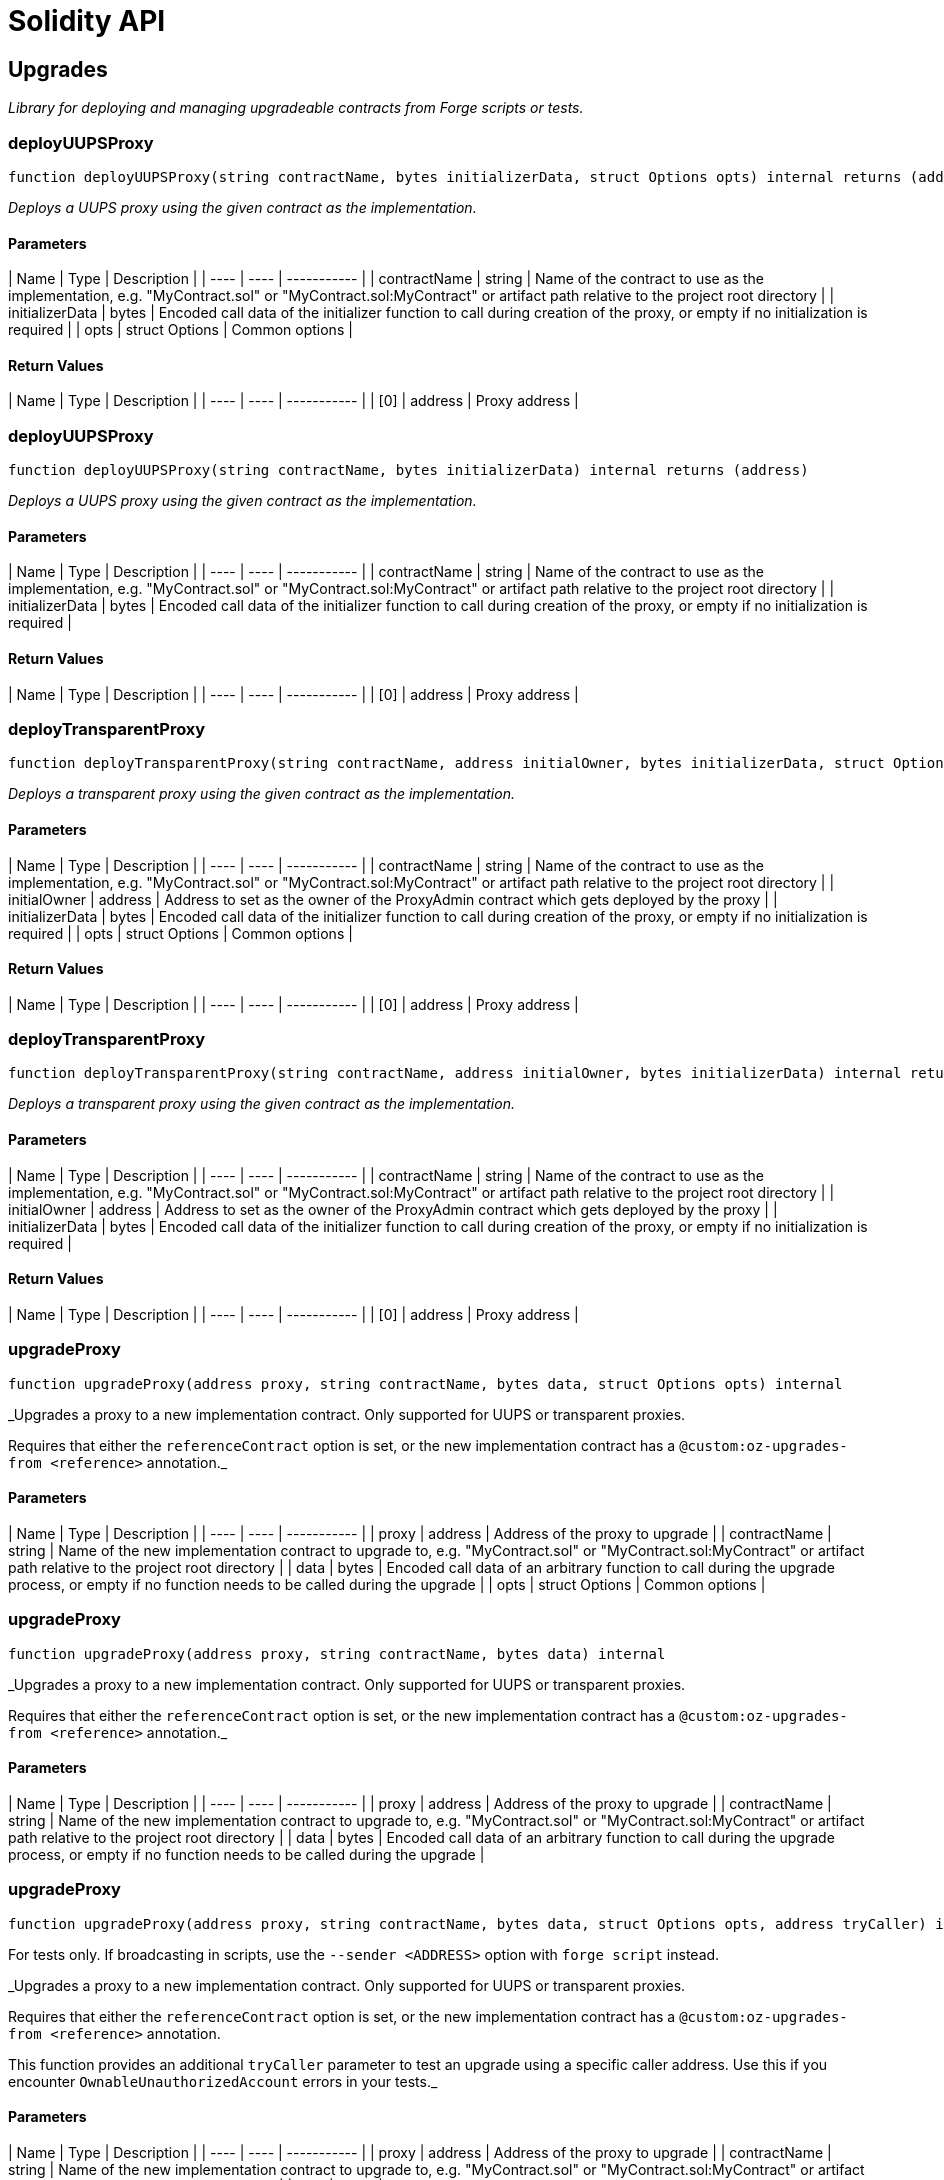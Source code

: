 # Solidity API

## Upgrades

_Library for deploying and managing upgradeable contracts from Forge scripts or tests._

### deployUUPSProxy

```solidity
function deployUUPSProxy(string contractName, bytes initializerData, struct Options opts) internal returns (address)
```

_Deploys a UUPS proxy using the given contract as the implementation._

#### Parameters

| Name | Type | Description |
| ---- | ---- | ----------- |
| contractName | string | Name of the contract to use as the implementation, e.g. "MyContract.sol" or "MyContract.sol:MyContract" or artifact path relative to the project root directory |
| initializerData | bytes | Encoded call data of the initializer function to call during creation of the proxy, or empty if no initialization is required |
| opts | struct Options | Common options |

#### Return Values

| Name | Type | Description |
| ---- | ---- | ----------- |
| [0] | address | Proxy address |

### deployUUPSProxy

```solidity
function deployUUPSProxy(string contractName, bytes initializerData) internal returns (address)
```

_Deploys a UUPS proxy using the given contract as the implementation._

#### Parameters

| Name | Type | Description |
| ---- | ---- | ----------- |
| contractName | string | Name of the contract to use as the implementation, e.g. "MyContract.sol" or "MyContract.sol:MyContract" or artifact path relative to the project root directory |
| initializerData | bytes | Encoded call data of the initializer function to call during creation of the proxy, or empty if no initialization is required |

#### Return Values

| Name | Type | Description |
| ---- | ---- | ----------- |
| [0] | address | Proxy address |

### deployTransparentProxy

```solidity
function deployTransparentProxy(string contractName, address initialOwner, bytes initializerData, struct Options opts) internal returns (address)
```

_Deploys a transparent proxy using the given contract as the implementation._

#### Parameters

| Name | Type | Description |
| ---- | ---- | ----------- |
| contractName | string | Name of the contract to use as the implementation, e.g. "MyContract.sol" or "MyContract.sol:MyContract" or artifact path relative to the project root directory |
| initialOwner | address | Address to set as the owner of the ProxyAdmin contract which gets deployed by the proxy |
| initializerData | bytes | Encoded call data of the initializer function to call during creation of the proxy, or empty if no initialization is required |
| opts | struct Options | Common options |

#### Return Values

| Name | Type | Description |
| ---- | ---- | ----------- |
| [0] | address | Proxy address |

### deployTransparentProxy

```solidity
function deployTransparentProxy(string contractName, address initialOwner, bytes initializerData) internal returns (address)
```

_Deploys a transparent proxy using the given contract as the implementation._

#### Parameters

| Name | Type | Description |
| ---- | ---- | ----------- |
| contractName | string | Name of the contract to use as the implementation, e.g. "MyContract.sol" or "MyContract.sol:MyContract" or artifact path relative to the project root directory |
| initialOwner | address | Address to set as the owner of the ProxyAdmin contract which gets deployed by the proxy |
| initializerData | bytes | Encoded call data of the initializer function to call during creation of the proxy, or empty if no initialization is required |

#### Return Values

| Name | Type | Description |
| ---- | ---- | ----------- |
| [0] | address | Proxy address |

### upgradeProxy

```solidity
function upgradeProxy(address proxy, string contractName, bytes data, struct Options opts) internal
```

_Upgrades a proxy to a new implementation contract. Only supported for UUPS or transparent proxies.

Requires that either the `referenceContract` option is set, or the new implementation contract has a `@custom:oz-upgrades-from <reference>` annotation._

#### Parameters

| Name | Type | Description |
| ---- | ---- | ----------- |
| proxy | address | Address of the proxy to upgrade |
| contractName | string | Name of the new implementation contract to upgrade to, e.g. "MyContract.sol" or "MyContract.sol:MyContract" or artifact path relative to the project root directory |
| data | bytes | Encoded call data of an arbitrary function to call during the upgrade process, or empty if no function needs to be called during the upgrade |
| opts | struct Options | Common options |

### upgradeProxy

```solidity
function upgradeProxy(address proxy, string contractName, bytes data) internal
```

_Upgrades a proxy to a new implementation contract. Only supported for UUPS or transparent proxies.

Requires that either the `referenceContract` option is set, or the new implementation contract has a `@custom:oz-upgrades-from <reference>` annotation._

#### Parameters

| Name | Type | Description |
| ---- | ---- | ----------- |
| proxy | address | Address of the proxy to upgrade |
| contractName | string | Name of the new implementation contract to upgrade to, e.g. "MyContract.sol" or "MyContract.sol:MyContract" or artifact path relative to the project root directory |
| data | bytes | Encoded call data of an arbitrary function to call during the upgrade process, or empty if no function needs to be called during the upgrade |

### upgradeProxy

```solidity
function upgradeProxy(address proxy, string contractName, bytes data, struct Options opts, address tryCaller) internal
```

For tests only. If broadcasting in scripts, use the `--sender <ADDRESS>` option with `forge script` instead.

_Upgrades a proxy to a new implementation contract. Only supported for UUPS or transparent proxies.

Requires that either the `referenceContract` option is set, or the new implementation contract has a `@custom:oz-upgrades-from <reference>` annotation.

This function provides an additional `tryCaller` parameter to test an upgrade using a specific caller address.
Use this if you encounter `OwnableUnauthorizedAccount` errors in your tests._

#### Parameters

| Name | Type | Description |
| ---- | ---- | ----------- |
| proxy | address | Address of the proxy to upgrade |
| contractName | string | Name of the new implementation contract to upgrade to, e.g. "MyContract.sol" or "MyContract.sol:MyContract" or artifact path relative to the project root directory |
| data | bytes | Encoded call data of an arbitrary function to call during the upgrade process, or empty if no function needs to be called during the upgrade |
| opts | struct Options | Common options |
| tryCaller | address | Address to use as the caller of the upgrade function. This should be the address that owns the proxy or its ProxyAdmin. |

### upgradeProxy

```solidity
function upgradeProxy(address proxy, string contractName, bytes data, address tryCaller) internal
```

For tests only. If broadcasting in scripts, use the `--sender <ADDRESS>` option with `forge script` instead.

_Upgrades a proxy to a new implementation contract. Only supported for UUPS or transparent proxies.

Requires that either the `referenceContract` option is set, or the new implementation contract has a `@custom:oz-upgrades-from <reference>` annotation.

This function provides an additional `tryCaller` parameter to test an upgrade using a specific caller address.
Use this if you encounter `OwnableUnauthorizedAccount` errors in your tests._

#### Parameters

| Name | Type | Description |
| ---- | ---- | ----------- |
| proxy | address | Address of the proxy to upgrade |
| contractName | string | Name of the new implementation contract to upgrade to, e.g. "MyContract.sol" or "MyContract.sol:MyContract" or artifact path relative to the project root directory |
| data | bytes | Encoded call data of an arbitrary function to call during the upgrade process, or empty if no function needs to be called during the upgrade |
| tryCaller | address | Address to use as the caller of the upgrade function. This should be the address that owns the proxy or its ProxyAdmin. |

### deployBeacon

```solidity
function deployBeacon(string contractName, address initialOwner, struct Options opts) internal returns (address)
```

_Deploys an upgradeable beacon using the given contract as the implementation._

#### Parameters

| Name | Type | Description |
| ---- | ---- | ----------- |
| contractName | string | Name of the contract to use as the implementation, e.g. "MyContract.sol" or "MyContract.sol:MyContract" or artifact path relative to the project root directory |
| initialOwner | address | Address to set as the owner of the UpgradeableBeacon contract which gets deployed |
| opts | struct Options | Common options |

#### Return Values

| Name | Type | Description |
| ---- | ---- | ----------- |
| [0] | address | Beacon address |

### deployBeacon

```solidity
function deployBeacon(string contractName, address initialOwner) internal returns (address)
```

_Deploys an upgradeable beacon using the given contract as the implementation._

#### Parameters

| Name | Type | Description |
| ---- | ---- | ----------- |
| contractName | string | Name of the contract to use as the implementation, e.g. "MyContract.sol" or "MyContract.sol:MyContract" or artifact path relative to the project root directory |
| initialOwner | address | Address to set as the owner of the UpgradeableBeacon contract which gets deployed |

#### Return Values

| Name | Type | Description |
| ---- | ---- | ----------- |
| [0] | address | Beacon address |

### upgradeBeacon

```solidity
function upgradeBeacon(address beacon, string contractName, struct Options opts) internal
```

_Upgrades a beacon to a new implementation contract.

Requires that either the `referenceContract` option is set, or the new implementation contract has a `@custom:oz-upgrades-from <reference>` annotation._

#### Parameters

| Name | Type | Description |
| ---- | ---- | ----------- |
| beacon | address | Address of the beacon to upgrade |
| contractName | string | Name of the new implementation contract to upgrade to, e.g. "MyContract.sol" or "MyContract.sol:MyContract" or artifact path relative to the project root directory |
| opts | struct Options | Common options |

### upgradeBeacon

```solidity
function upgradeBeacon(address beacon, string contractName) internal
```

_Upgrades a beacon to a new implementation contract.

Requires that either the `referenceContract` option is set, or the new implementation contract has a `@custom:oz-upgrades-from <reference>` annotation._

#### Parameters

| Name | Type | Description |
| ---- | ---- | ----------- |
| beacon | address | Address of the beacon to upgrade |
| contractName | string | Name of the new implementation contract to upgrade to, e.g. "MyContract.sol" or "MyContract.sol:MyContract" or artifact path relative to the project root directory |

### upgradeBeacon

```solidity
function upgradeBeacon(address beacon, string contractName, struct Options opts, address tryCaller) internal
```

For tests only. If broadcasting in scripts, use the `--sender <ADDRESS>` option with `forge script` instead.

_Upgrades a beacon to a new implementation contract.

Requires that either the `referenceContract` option is set, or the new implementation contract has a `@custom:oz-upgrades-from <reference>` annotation.

This function provides an additional `tryCaller` parameter to test an upgrade using a specific caller address.
Use this if you encounter `OwnableUnauthorizedAccount` errors in your tests._

#### Parameters

| Name | Type | Description |
| ---- | ---- | ----------- |
| beacon | address | Address of the beacon to upgrade |
| contractName | string | Name of the new implementation contract to upgrade to, e.g. "MyContract.sol" or "MyContract.sol:MyContract" or artifact path relative to the project root directory |
| opts | struct Options | Common options |
| tryCaller | address | Address to use as the caller of the upgrade function. This should be the address that owns the beacon. |

### upgradeBeacon

```solidity
function upgradeBeacon(address beacon, string contractName, address tryCaller) internal
```

For tests only. If broadcasting in scripts, use the `--sender <ADDRESS>` option with `forge script` instead.

_Upgrades a beacon to a new implementation contract.

Requires that either the `referenceContract` option is set, or the new implementation contract has a `@custom:oz-upgrades-from <reference>` annotation.

This function provides an additional `tryCaller` parameter to test an upgrade using a specific caller address.
Use this if you encounter `OwnableUnauthorizedAccount` errors in your tests._

#### Parameters

| Name | Type | Description |
| ---- | ---- | ----------- |
| beacon | address | Address of the beacon to upgrade |
| contractName | string | Name of the new implementation contract to upgrade to, e.g. "MyContract.sol" or "MyContract.sol:MyContract" or artifact path relative to the project root directory |
| tryCaller | address | Address to use as the caller of the upgrade function. This should be the address that owns the beacon. |

### deployBeaconProxy

```solidity
function deployBeaconProxy(address beacon, bytes data) internal returns (address)
```

_Deploys a beacon proxy using the given beacon and call data._

#### Parameters

| Name | Type | Description |
| ---- | ---- | ----------- |
| beacon | address | Address of the beacon to use |
| data | bytes | Encoded call data of the initializer function to call during creation of the proxy, or empty if no initialization is required |

#### Return Values

| Name | Type | Description |
| ---- | ---- | ----------- |
| [0] | address | Proxy address |

### deployBeaconProxy

```solidity
function deployBeaconProxy(address beacon, bytes data, struct Options opts) internal returns (address)
```

_Deploys a beacon proxy using the given beacon and call data._

#### Parameters

| Name | Type | Description |
| ---- | ---- | ----------- |
| beacon | address | Address of the beacon to use |
| data | bytes | Encoded call data of the initializer function to call during creation of the proxy, or empty if no initialization is required |
| opts | struct Options | Common options |

#### Return Values

| Name | Type | Description |
| ---- | ---- | ----------- |
| [0] | address | Proxy address |

### validateImplementation

```solidity
function validateImplementation(string contractName, struct Options opts) internal
```

_Validates an implementation contract, but does not deploy it._

#### Parameters

| Name | Type | Description |
| ---- | ---- | ----------- |
| contractName | string | Name of the contract to validate, e.g. "MyContract.sol" or "MyContract.sol:MyContract" or artifact path relative to the project root directory |
| opts | struct Options | Common options |

### deployImplementation

```solidity
function deployImplementation(string contractName, struct Options opts) internal returns (address)
```

_Validates and deploys an implementation contract, and returns its address._

#### Parameters

| Name | Type | Description |
| ---- | ---- | ----------- |
| contractName | string | Name of the contract to deploy, e.g. "MyContract.sol" or "MyContract.sol:MyContract" or artifact path relative to the project root directory |
| opts | struct Options | Common options |

#### Return Values

| Name | Type | Description |
| ---- | ---- | ----------- |
| [0] | address | Address of the implementation contract |

### validateUpgrade

```solidity
function validateUpgrade(string contractName, struct Options opts) internal
```

_Validates a new implementation contract in comparison with a reference contract, but does not deploy it.

Requires that either the `referenceContract` option is set, or the contract has a `@custom:oz-upgrades-from <reference>` annotation._

#### Parameters

| Name | Type | Description |
| ---- | ---- | ----------- |
| contractName | string | Name of the contract to validate, e.g. "MyContract.sol" or "MyContract.sol:MyContract" or artifact path relative to the project root directory |
| opts | struct Options | Common options |

### prepareUpgrade

```solidity
function prepareUpgrade(string contractName, struct Options opts) internal returns (address)
```

_Validates a new implementation contract in comparison with a reference contract, deploys the new implementation contract,
and returns its address.

Requires that either the `referenceContract` option is set, or the contract has a `@custom:oz-upgrades-from <reference>` annotation.

Use this method to prepare an upgrade to be run from an admin address you do not control directly or cannot use from your deployment environment._

#### Parameters

| Name | Type | Description |
| ---- | ---- | ----------- |
| contractName | string | Name of the contract to deploy, e.g. "MyContract.sol" or "MyContract.sol:MyContract" or artifact path relative to the project root directory |
| opts | struct Options | Common options |

#### Return Values

| Name | Type | Description |
| ---- | ---- | ----------- |
| [0] | address | Address of the new implementation contract |

### getAdminAddress

```solidity
function getAdminAddress(address proxy) internal view returns (address)
```

_Gets the admin address of a transparent proxy from its ERC1967 admin storage slot._

#### Parameters

| Name | Type | Description |
| ---- | ---- | ----------- |
| proxy | address | Address of a transparent proxy |

#### Return Values

| Name | Type | Description |
| ---- | ---- | ----------- |
| [0] | address | Admin address |

### getImplementationAddress

```solidity
function getImplementationAddress(address proxy) internal view returns (address)
```

_Gets the implementation address of a transparent or UUPS proxy from its ERC1967 implementation storage slot._

#### Parameters

| Name | Type | Description |
| ---- | ---- | ----------- |
| proxy | address | Address of a transparent or UUPS proxy |

#### Return Values

| Name | Type | Description |
| ---- | ---- | ----------- |
| [0] | address | Implementation address |

### getBeaconAddress

```solidity
function getBeaconAddress(address proxy) internal view returns (address)
```

_Gets the beacon address of a beacon proxy from its ERC1967 beacon storage slot._

#### Parameters

| Name | Type | Description |
| ---- | ---- | ----------- |
| proxy | address | Address of a beacon proxy |

#### Return Values

| Name | Type | Description |
| ---- | ---- | ----------- |
| [0] | address | Beacon address |

### tryPrank

```solidity
modifier tryPrank(address deployer)
```

For tests only. If broadcasting in scripts, use the `--sender <ADDRESS>` option with `forge script` instead.

_Runs a function as a prank, or just runs the function normally if the prank could not be started._

### CHEATCODE_ADDRESS

```solidity
address CHEATCODE_ADDRESS
```

